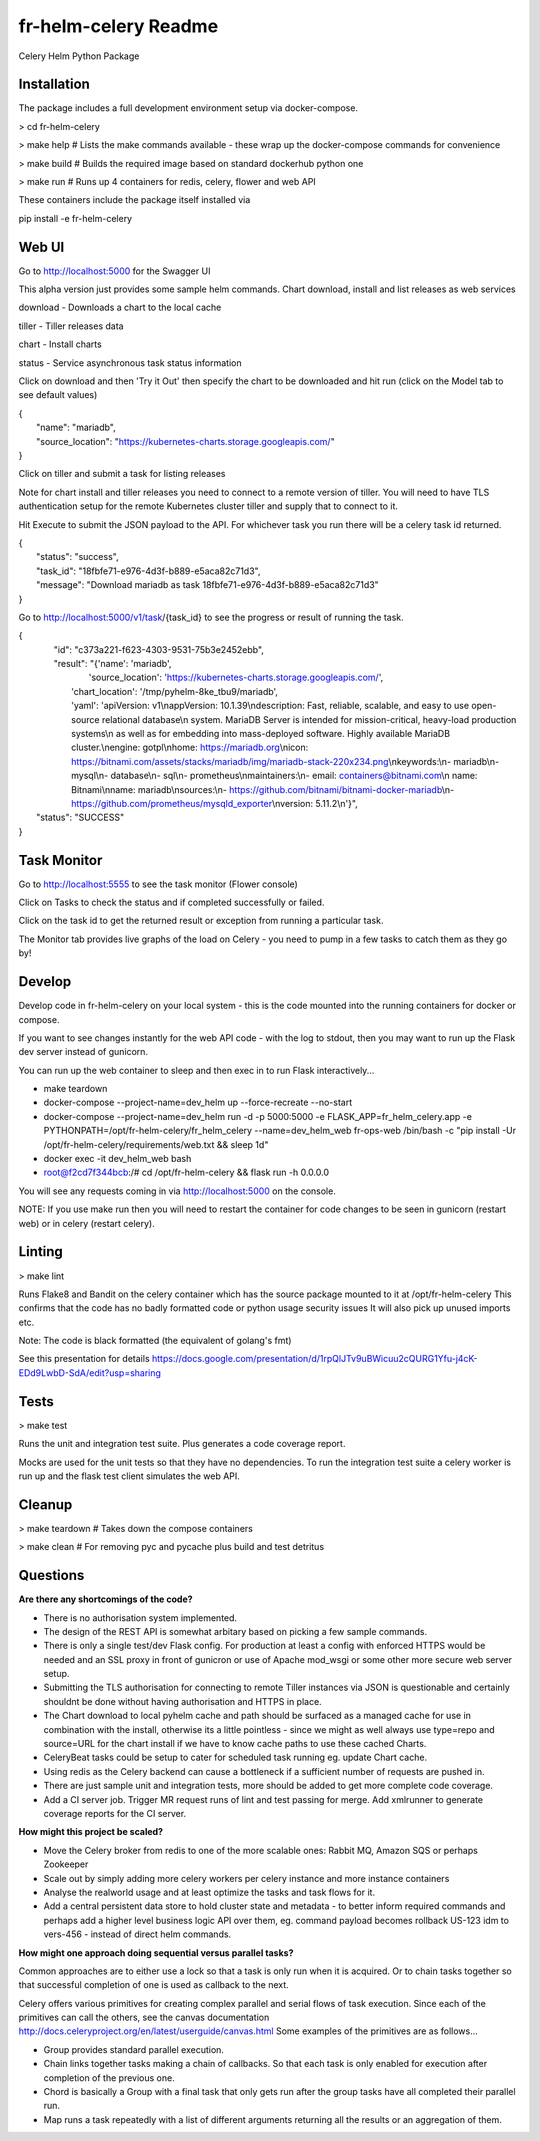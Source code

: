 fr-helm-celery Readme
=====================

Celery Helm Python Package

Installation
------------

The package includes a full development environment setup via docker-compose.

> cd fr-helm-celery

> make help # Lists the make commands available - these wrap up the docker-compose commands for convenience

> make build # Builds the required image based on standard dockerhub python one

> make run # Runs up 4 containers for redis, celery, flower and web API

These containers include the package itself installed via

pip install -e fr-helm-celery

Web UI
------

Go to http://localhost:5000 for the Swagger UI

This alpha version just provides some sample helm commands. Chart download, install and list releases as web services

download - Downloads a chart to the local cache

tiller - Tiller releases data

chart - Install charts

status - Service asynchronous task status information

Click on download and then 'Try it Out' then specify the chart to be downloaded and hit run (click on the Model tab to see default values)

|   {
|      "name": "mariadb",
|      "source_location": "https://kubernetes-charts.storage.googleapis.com/"
|   }


Click on tiller and submit a task for listing releases

Note for chart install and tiller releases you need to connect to a remote version of tiller.
You will need to have TLS authentication setup for the remote Kubernetes cluster tiller and supply that to connect to it.

Hit Execute to submit the JSON payload to the API.
For whichever task you run there will be a celery task id returned.

|   {
|      "status": "success",
|      "task_id": "18fbfe71-e976-4d3f-b889-e5aca82c71d3",
|      "message": "Download mariadb as task 18fbfe71-e976-4d3f-b889-e5aca82c71d3"
|   }


Go to http://localhost:5000/v1/task/{task_id} to see the progress or result of running the task.

|   {
|      "id": "c373a221-f623-4303-9531-75b3e2452ebb",
|      "result": "{'name': 'mariadb',
|                  'source_location': 'https://kubernetes-charts.storage.googleapis.com/',
|		  'chart_location': '/tmp/pyhelm-8ke_tbu9/mariadb',
|		  'yaml': 'apiVersion: v1\\nappVersion: 10.1.39\\ndescription: Fast, reliable, scalable, and easy to use open-source relational database\\n  system. MariaDB Server is intended for mission-critical, heavy-load production systems\\n  as well as for embedding into mass-deployed software. Highly available MariaDB cluster.\\nengine: gotpl\\nhome: https://mariadb.org\\nicon: https://bitnami.com/assets/stacks/mariadb/img/mariadb-stack-220x234.png\\nkeywords:\\n- mariadb\\n- mysql\\n- database\\n- sql\\n- prometheus\\nmaintainers:\\n- email: containers@bitnami.com\\n  name: Bitnami\\nname: mariadb\\nsources:\\n- https://github.com/bitnami/bitnami-docker-mariadb\\n- https://github.com/prometheus/mysqld_exporter\\nversion: 5.11.2\\n'}",
|    "status": "SUCCESS"
|   }


Task Monitor
------------

Go to http://localhost:5555 to see the task monitor (Flower console)

Click on Tasks to check the status and if completed successfully or failed.

Click on the task id to get the returned result or exception from running a particular task.

The Monitor tab provides live graphs of the load on Celery - you need to pump in a few tasks to catch them as they go by!

Develop
-------

Develop code in fr-helm-celery on your local system - this is the code mounted into the running containers for docker or compose.

If you want to see changes instantly for the web API code - with the log to stdout, then you may want to run up the Flask dev server instead of gunicorn.

You can run up the web container to sleep and then exec in to run Flask interactively...

-  make teardown
-  docker-compose --project-name=dev_helm up --force-recreate --no-start
-  docker-compose --project-name=dev_helm run -d -p 5000:5000 -e FLASK_APP=fr_helm_celery.app -e PYTHONPATH=/opt/fr-helm-celery/fr_helm_celery --name=dev_helm_web fr-ops-web /bin/bash -c "pip install -Ur /opt/fr-helm-celery/requirements/web.txt && sleep 1d"
-  docker exec -it dev_helm_web bash
-  root@f2cd7f344bcb:/# cd /opt/fr-helm-celery && flask run -h 0.0.0.0

You will see any requests coming in via http://localhost:5000 on the console.

NOTE: If you use make run then you will need to restart the container for code changes to be seen in gunicorn (restart web) or in celery (restart celery).

Linting
-------

> make lint

Runs Flake8 and Bandit on the celery container which has the source package mounted to it at /opt/fr-helm-celery
This confirms that the code has no badly formatted code or python usage security issues
It will also pick up unused imports etc.

Note: The code is black formatted (the equivalent of golang's fmt)

See this presentation for details https://docs.google.com/presentation/d/1rpQlJTv9uBWicuu2cQURG1Yfu-j4cK-EDd9LwbD-SdA/edit?usp=sharing


Tests
-----

> make test

Runs the unit and integration test suite. Plus generates a code coverage report.

Mocks are used for the unit tests so that they have no dependencies.
To run the integration test suite a celery worker is run up and the flask test client simulates the web API.

Cleanup
-------

> make teardown # Takes down the compose containers

> make clean # For removing pyc and pycache plus build and test detritus

Questions
---------

**Are there any shortcomings of the code?**

- There is no authorisation system implemented.
- The design of the REST API is somewhat arbitary based on picking a few sample commands.
- There is only a single test/dev Flask config. For production at least a config with enforced HTTPS would be needed and an SSL proxy in front of gunicron or use of Apache mod_wsgi or some other more secure web server setup.
- Submitting the TLS authorisation for connecting to remote Tiller instances via JSON is questionable and certainly shouldnt be done without having authorisation and HTTPS in place.
- The Chart download to local pyhelm cache and path should be surfaced as a managed cache for use in combination with the install, otherwise its a little pointless - since we might as well always use type=repo and source=URL for the chart install if we have to know cache paths to use these cached Charts.
- CeleryBeat tasks could be setup to cater for scheduled task running eg. update Chart cache.
- Using redis as the Celery backend can cause a bottleneck if a sufficient number of requests are pushed in.
- There are just sample unit and integration tests, more should be added to get more complete code coverage.
- Add a CI server job. Trigger MR request runs of lint and test passing for merge. Add xmlrunner to generate coverage reports for the CI server.

**How might this project be scaled?**

- Move the Celery broker from redis to one of the more scalable ones: Rabbit MQ, Amazon SQS or perhaps Zookeeper
- Scale out by simply adding more celery workers per celery instance and more instance containers
- Analyse the realworld usage and at least optimize the tasks and task flows for it.
- Add a central persistent data store to hold cluster state and metadata - to better inform required commands and perhaps add a higher level business logic API over them, eg. command payload becomes rollback US-123 idm to vers-456 - instead of direct helm commands.

**How might one approach doing sequential versus parallel tasks?**

Common approaches are to either use a lock so that a task is only run when it is acquired.
Or to chain tasks together so that successful completion of one is used as callback to the next.

Celery offers various primitives for creating complex parallel and serial flows of task execution. Since each of the primitives can call the others, see the canvas documentation http://docs.celeryproject.org/en/latest/userguide/canvas.html
Some examples of the primitives are as follows...

- Group provides standard parallel execution.
- Chain links together tasks making a chain of callbacks. So that each task is only enabled for execution after completion of the previous one.
- Chord is basically a Group with a final task that only gets run after the group tasks have all completed their parallel run.
- Map runs a task repeatedly with a list of different arguments returning all the results or an aggregation of them.
